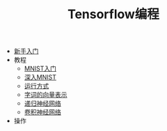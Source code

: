 #+TITLE: Tensorflow编程
#+HTML_HEAD: <link rel="stylesheet" type="text/css" href="../css/main.css" />
#+OPTIONS: num:nil timestamp:nil

+ [[file:getting_started.org][新手入门]]
+ 教程
  + [[file:mnist.org][MNIST入门]]
  + [[file:mnist-cont.org][深入MNIST]]
  + [[file:mechanics.org][运行方式]]
  + [[file:word2vec.org][字词的向量表示]]
  + [[file:rnn.org][递归神经网络]]
  + [[file:cnn.org][卷积神经网络]]
+ 操作

